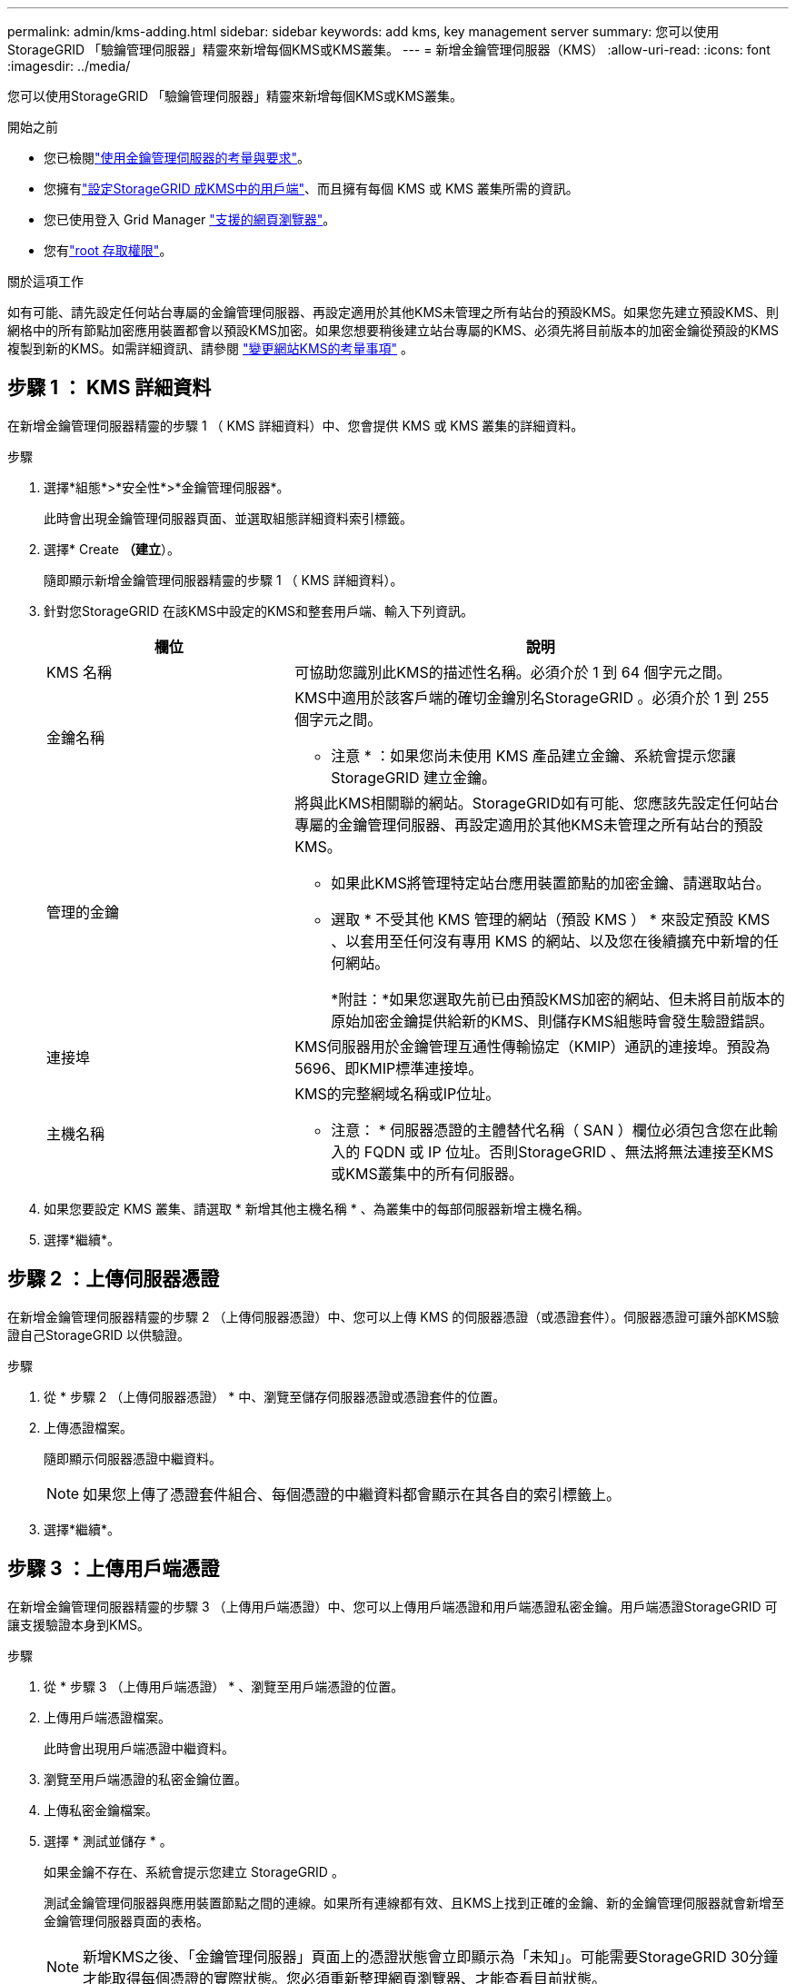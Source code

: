 ---
permalink: admin/kms-adding.html 
sidebar: sidebar 
keywords: add kms, key management server 
summary: 您可以使用StorageGRID 「驗鑰管理伺服器」精靈來新增每個KMS或KMS叢集。 
---
= 新增金鑰管理伺服器（KMS）
:allow-uri-read: 
:icons: font
:imagesdir: ../media/


[role="lead"]
您可以使用StorageGRID 「驗鑰管理伺服器」精靈來新增每個KMS或KMS叢集。

.開始之前
* 您已檢閱link:kms-considerations-and-requirements.html["使用金鑰管理伺服器的考量與要求"]。
* 您擁有link:kms-configuring-storagegrid-as-client.html["設定StorageGRID 成KMS中的用戶端"]、而且擁有每個 KMS 或 KMS 叢集所需的資訊。
* 您已使用登入 Grid Manager link:../admin/web-browser-requirements.html["支援的網頁瀏覽器"]。
* 您有link:admin-group-permissions.html["root 存取權限"]。


.關於這項工作
如有可能、請先設定任何站台專屬的金鑰管理伺服器、再設定適用於其他KMS未管理之所有站台的預設KMS。如果您先建立預設KMS、則網格中的所有節點加密應用裝置都會以預設KMS加密。如果您想要稍後建立站台專屬的KMS、必須先將目前版本的加密金鑰從預設的KMS複製到新的KMS。如需詳細資訊、請參閱 link:kms-considerations-for-changing-for-site.html["變更網站KMS的考量事項"] 。



== 步驟 1 ： KMS 詳細資料

在新增金鑰管理伺服器精靈的步驟 1 （ KMS 詳細資料）中、您會提供 KMS 或 KMS 叢集的詳細資料。

.步驟
. 選擇*組態*>*安全性*>*金鑰管理伺服器*。
+
此時會出現金鑰管理伺服器頁面、並選取組態詳細資料索引標籤。

. 選擇* Create *（建立*）。
+
隨即顯示新增金鑰管理伺服器精靈的步驟 1 （ KMS 詳細資料）。

. 針對您StorageGRID 在該KMS中設定的KMS和整套用戶端、輸入下列資訊。
+
[cols="1a,2a"]
|===
| 欄位 | 說明 


 a| 
KMS 名稱
 a| 
可協助您識別此KMS的描述性名稱。必須介於 1 到 64 個字元之間。



 a| 
金鑰名稱
 a| 
KMS中適用於該客戶端的確切金鑰別名StorageGRID 。必須介於 1 到 255 個字元之間。

* 注意 * ：如果您尚未使用 KMS 產品建立金鑰、系統會提示您讓 StorageGRID 建立金鑰。



 a| 
管理的金鑰
 a| 
將與此KMS相關聯的網站。StorageGRID如有可能、您應該先設定任何站台專屬的金鑰管理伺服器、再設定適用於其他KMS未管理之所有站台的預設KMS。

** 如果此KMS將管理特定站台應用裝置節點的加密金鑰、請選取站台。
** 選取 * 不受其他 KMS 管理的網站（預設 KMS ） * 來設定預設 KMS 、以套用至任何沒有專用 KMS 的網站、以及您在後續擴充中新增的任何網站。
+
*附註：*如果您選取先前已由預設KMS加密的網站、但未將目前版本的原始加密金鑰提供給新的KMS、則儲存KMS組態時會發生驗證錯誤。





 a| 
連接埠
 a| 
KMS伺服器用於金鑰管理互通性傳輸協定（KMIP）通訊的連接埠。預設為5696、即KMIP標準連接埠。



 a| 
主機名稱
 a| 
KMS的完整網域名稱或IP位址。

* 注意： * 伺服器憑證的主體替代名稱（ SAN ）欄位必須包含您在此輸入的 FQDN 或 IP 位址。否則StorageGRID 、無法將無法連接至KMS或KMS叢集中的所有伺服器。

|===
. 如果您要設定 KMS 叢集、請選取 * 新增其他主機名稱 * 、為叢集中的每部伺服器新增主機名稱。
. 選擇*繼續*。




== 步驟 2 ：上傳伺服器憑證

在新增金鑰管理伺服器精靈的步驟 2 （上傳伺服器憑證）中、您可以上傳 KMS 的伺服器憑證（或憑證套件）。伺服器憑證可讓外部KMS驗證自己StorageGRID 以供驗證。

.步驟
. 從 * 步驟 2 （上傳伺服器憑證） * 中、瀏覽至儲存伺服器憑證或憑證套件的位置。
. 上傳憑證檔案。
+
隨即顯示伺服器憑證中繼資料。

+

NOTE: 如果您上傳了憑證套件組合、每個憑證的中繼資料都會顯示在其各自的索引標籤上。

. 選擇*繼續*。




== [[sg-cree-key]] 步驟 3 ：上傳用戶端憑證

在新增金鑰管理伺服器精靈的步驟 3 （上傳用戶端憑證）中、您可以上傳用戶端憑證和用戶端憑證私密金鑰。用戶端憑證StorageGRID 可讓支援驗證本身到KMS。

.步驟
. 從 * 步驟 3 （上傳用戶端憑證） * 、瀏覽至用戶端憑證的位置。
. 上傳用戶端憑證檔案。
+
此時會出現用戶端憑證中繼資料。

. 瀏覽至用戶端憑證的私密金鑰位置。
. 上傳私密金鑰檔案。
. 選擇 * 測試並儲存 * 。
+
如果金鑰不存在、系統會提示您建立 StorageGRID 。

+
測試金鑰管理伺服器與應用裝置節點之間的連線。如果所有連線都有效、且KMS上找到正確的金鑰、新的金鑰管理伺服器就會新增至金鑰管理伺服器頁面的表格。

+

NOTE: 新增KMS之後、「金鑰管理伺服器」頁面上的憑證狀態會立即顯示為「未知」。可能需要StorageGRID 30分鐘才能取得每個憑證的實際狀態。您必須重新整理網頁瀏覽器、才能查看目前狀態。

. 如果您選取 * 測試並儲存 * 時出現錯誤訊息、請檢閱訊息詳細資料、然後選取 * 確定 * 。
+
例如、如果連線測試失敗、您可能會收到「無法處理的實體」錯誤。

. 如果您需要儲存目前的組態而不測試外部連線、請選取 * 強制儲存 * 。
+

CAUTION: 選取 * 強制儲存 * 會儲存 KMS 組態、但不會測試從每個應用裝置到該 KMS 的外部連線。如果組態發生問題、您可能無法重新啟動受影響站台已啟用節點加密的應用裝置節點。在問題解決之前、您可能無法存取資料。

. 檢閱確認警告、如果您確定要強制儲存組態、請選取* OK *。
+
系統會儲存KMS組態、但不會測試與KMS的連線。


